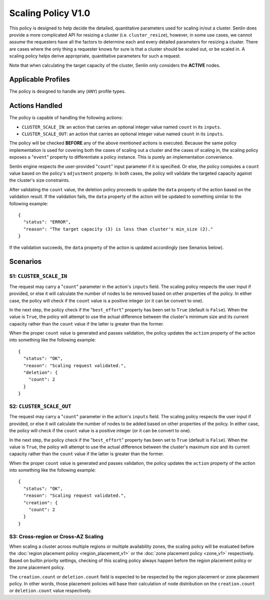 ..
  Licensed under the Apache License, Version 2.0 (the "License"); you may
  not use this file except in compliance with the License. You may obtain
  a copy of the License at

          http://www.apache.org/licenses/LICENSE-2.0

  Unless required by applicable law or agreed to in writing, software
  distributed under the License is distributed on an "AS IS" BASIS, WITHOUT
  WARRANTIES OR CONDITIONS OF ANY KIND, either express or implied. See the
  License for the specific language governing permissions and limitations
  under the License.


===================
Scaling Policy V1.0
===================

This policy is designed to help decide the detailed, quantitative parameters
used for scaling in/out a cluster. Senlin does provide a more complicated API
for resizing a cluster (i.e. ``cluster_resize``), however, in some use cases,
we cannot assume the requesters have all the factors to determine each and
every detailed parameters for resizing a cluster. There are cases where the
only thing a requester knows for sure is that a cluster should be scaled out,
or be scaled in. A scaling policy helps derive appropriate, quantitative
parameters for such a request.

Note that when calculating the target capacity of the cluster, Senlin only
considers the **ACTIVE** nodes.


Applicable Profiles
~~~~~~~~~~~~~~~~~~~

The policy is designed to handle any (``ANY``) profile types.


Actions Handled
~~~~~~~~~~~~~~~

The policy is capable of handling the following actions:

- ``CLUSTER_SCALE_IN``: an action that carries an optional integer value named
  ``count`` in its ``inputs``.

- ``CLUSTER_SCALE_OUT``: an action that carries an optional integer value
  named ``count`` in its ``inputs``.

The policy will be checked **BEFORE** any of the above mentioned actions is
executed. Because the same policy implementation is used for covering both the
cases of scaling out a cluster and the cases of scaling in, the scaling policy
exposes a "``event``" property to differentiate a policy instance. This is
purely an implementation convenience.

Senlin engine respects the user-provided "``count``" input parameter if it is
specified. Or else, the policy computes a ``count`` value based on the policy's
``adjustment`` property. In both cases, the policy will validate the targeted
capacity against the cluster's size constraints.

After validating the ``count`` value, the deletion policy proceeds to update
the ``data`` property of the action based on the validation result. If the
validation fails, the ``data`` property of the action will be updated to
something similar to the following example:

::

  {
    "status": "ERROR",
    "reason": "The target capacity (3) is less than cluster's min_size (2)."
  }

If the validation succeeds, the ``data`` property of the action is updated
accordingly (see Senarios below).


Scenarios
~~~~~~~~~

S1: ``CLUSTER_SCALE_IN``
------------------------

The request may carry a "``count``" parameter in the action's ``inputs`` field.
The scaling policy respects the user input if provided, or else it will
calculate the number of nodes to be removed based on other properties of the
policy. In either case, the policy will check if the ``count`` value is a
positive integer (or it can be convert to one).

In the next step, the policy check if the "``best_effort``" property has been
set to ``True`` (default is ``False``). When the value is ``True``, the policy
will attempt to use the actual difference between the cluster's minimum size
and its current capacity rather than the ``count`` value if the latter is
greater than the former.

When the proper ``count`` value is generated and passes validation, the policy
updates the ``action`` property of the action into something like the
following example:

::

  {
    "status": "OK",
    "reason": "Scaling request validated.",
    "deletion": {
      "count": 2
    }
  }


S2: ``CLUSTER_SCALE_OUT``
-------------------------

The request may carry a "``count``" parameter in the action's ``inputs`` field.
The scaling policy respects the user input if provided, or else it will
calculate the number of nodes to be added based on other properties of the
policy. In either case, the policy will check if the ``count`` value is a
positive integer (or it can be convert to one).

In the next step, the policy check if the "``best_effort``" property has been
set to ``True`` (default is ``False``). When the value is ``True``, the policy
will attempt to use the actual difference between the cluster's maximum size
and its current capacity rather than the ``count`` value if the latter is
greater than the former.

When the proper ``count`` value is generated and passes validation, the policy
updates the ``action`` property of the action into something like the
following example:

::

  {
    "status": "OK",
    "reason": "Scaling request validated.",
    "creation": {
      "count": 2
    }
  }


S3: Cross-region or Cross-AZ Scaling
------------------------------------

When scaling a cluster across multiple regions or multiple availability zones,
the scaling policy will be evaluated before the
:doc:`region placement policy <region_placement_v1>` or the
:doc:`zone placement policy <zone_v1>` respectively. Based on
builtin priority settings, checking of this scaling policy always happen
before the region placement policy or the zone placement policy.

The ``creation.count`` or ``deletion.count`` field is expected to be respected
by the region placement or zone placement policy. In other words, those
placement policies will base their calculation of node distribution on the
``creation.count`` or ``deletion.count`` value respectively.
